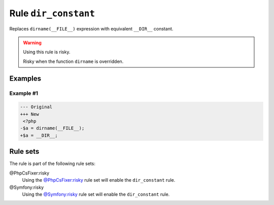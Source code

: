 =====================
Rule ``dir_constant``
=====================

Replaces ``dirname(__FILE__)`` expression with equivalent ``__DIR__`` constant.

.. warning:: Using this rule is risky.

   Risky when the function ``dirname`` is overridden.

Examples
--------

Example #1
~~~~~~~~~~

.. code-block:: diff

   --- Original
   +++ New
    <?php
   -$a = dirname(__FILE__);
   +$a = __DIR__;

Rule sets
---------

The rule is part of the following rule sets:

@PhpCsFixer:risky
  Using the `@PhpCsFixer:risky <./../../ruleSets/PhpCsFixerRisky.rst>`_ rule set will enable the ``dir_constant`` rule.

@Symfony:risky
  Using the `@Symfony:risky <./../../ruleSets/SymfonyRisky.rst>`_ rule set will enable the ``dir_constant`` rule.
